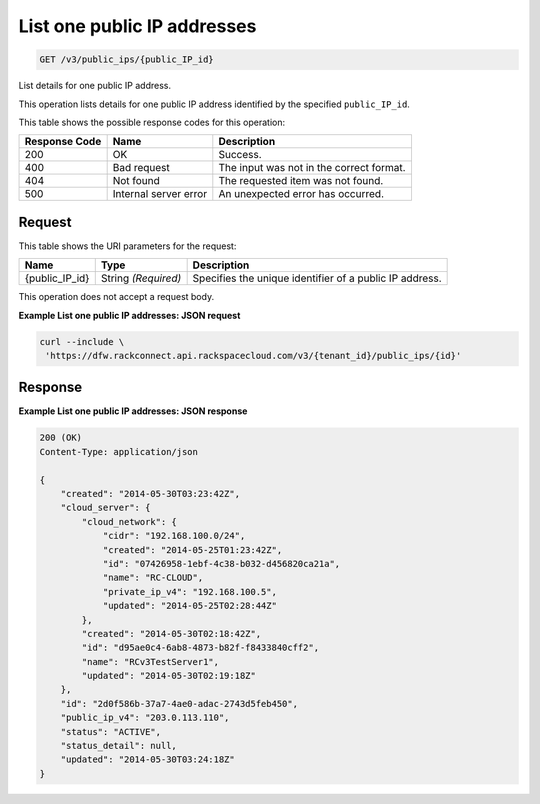 
.. THIS OUTPUT IS GENERATED FROM THE WADL. DO NOT EDIT.

.. _get-list-one-public-ip-addresses-v3-public-ips-public-ip-id:

List one public IP addresses
^^^^^^^^^^^^^^^^^^^^^^^^^^^^^^^^^^^^^^^^^^^^^^^^^^^^^^^^^^^^^^^^^^^^^^^^^^^^^^^^

.. code::

    GET /v3/public_ips/{public_IP_id}

List details for one public IP address.

This operation 				lists details for 				one public IP address 				identified by the specified ``public_IP_id``.



This table shows the possible response codes for this operation:


+--------------------------+-------------------------+-------------------------+
|Response Code             |Name                     |Description              |
+==========================+=========================+=========================+
|200                       |OK                       |Success.                 |
+--------------------------+-------------------------+-------------------------+
|400                       |Bad request              |The input was not in the |
|                          |                         |correct format.          |
+--------------------------+-------------------------+-------------------------+
|404                       |Not found                |The requested item was   |
|                          |                         |not found.               |
+--------------------------+-------------------------+-------------------------+
|500                       |Internal server error    |An unexpected error has  |
|                          |                         |occurred.                |
+--------------------------+-------------------------+-------------------------+


Request
""""""""""""""""




This table shows the URI parameters for the request:

+--------------------------+-------------------------+-------------------------+
|Name                      |Type                     |Description              |
+==========================+=========================+=========================+
|{public_IP_id}            |String *(Required)*      |Specifies the unique     |
|                          |                         |identifier of a public   |
|                          |                         |IP address.              |
+--------------------------+-------------------------+-------------------------+





This operation does not accept a request body.




**Example List one public IP addresses: JSON request**


.. code::

   curl --include \
    'https://dfw.rackconnect.api.rackspacecloud.com/v3/{tenant_id}/public_ips/{id}'





Response
""""""""""""""""










**Example List one public IP addresses: JSON response**


.. code::

   200 (OK)
   Content-Type: application/json
   
   {
       "created": "2014-05-30T03:23:42Z",
       "cloud_server": {
           "cloud_network": {
               "cidr": "192.168.100.0/24",
               "created": "2014-05-25T01:23:42Z",
               "id": "07426958-1ebf-4c38-b032-d456820ca21a",
               "name": "RC-CLOUD",
               "private_ip_v4": "192.168.100.5",
               "updated": "2014-05-25T02:28:44Z"
           },
           "created": "2014-05-30T02:18:42Z",
           "id": "d95ae0c4-6ab8-4873-b82f-f8433840cff2",
           "name": "RCv3TestServer1",
           "updated": "2014-05-30T02:19:18Z"
       },
       "id": "2d0f586b-37a7-4ae0-adac-2743d5feb450",
       "public_ip_v4": "203.0.113.110",
       "status": "ACTIVE",
       "status_detail": null,
       "updated": "2014-05-30T03:24:18Z"
   }




